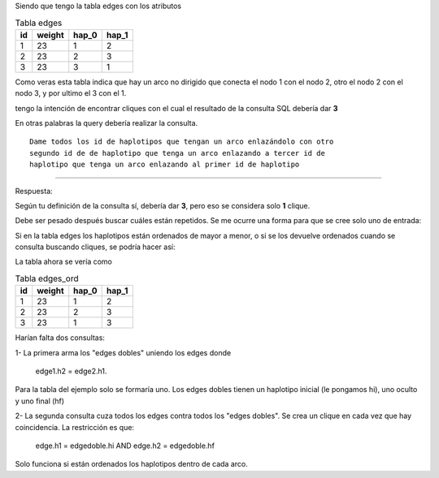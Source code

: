 .. tags: 
.. title: Clique

Siendo que tengo la tabla edges con los atributos 


.. csv-table:: Tabla edges
    :header-rows: 1
    
    id,weight,hap_0, hap_1 
    1,23,1,2
    2,23,2,3
    3,23,3,1


Como veras esta tabla indica que hay un arco no dirigido que conecta el nodo 1
con el nodo 2, otro el nodo 2 con el nodo 3, y por ultimo el 3 con el 1.

tengo la intención de encontrar  cliques con el cual el resultado de la 
consulta SQL debería dar **3**

En otras palabras la query debería realizar la consulta.

::


    Dame todos los id de haplotipos que tengan un arco enlazándolo con otro
    segundo id de de haplotipo que tenga un arco enlazando a tercer id de
    haplotipo que tenga un arco enlazando al primer id de haplotipo

---------

Respuesta:

Según tu definición de la consulta sí, debería dar **3**, pero eso se 
considera solo **1** clique.

Debe ser pesado después buscar cuáles están repetidos. Se me ocurre una forma
para que se cree solo uno de entrada:

Si en la tabla edges los haplotipos están ordenados de mayor a menor, o si
se los devuelve ordenados cuando se consulta buscando cliques, se podría
hacer así:

La tabla ahora se vería como

.. csv-table:: Tabla edges_ord
    :header-rows: 1
    
    id,weight,hap_0, hap_1 
    1,23,1,2
    2,23,2,3
    3,23,1,3

Harían falta dos consultas:

1- La primera arma los "edges dobles" uniendo los edges donde 

    edge1.h2 = edge2.h1. 

Para la tabla del ejemplo solo se formaría uno.
Los edges dobles tienen un haplotipo inicial (le pongamos hi), uno oculto
y uno final (hf)
 
2- La segunda consulta cuza todos los edges contra todos los "edges dobles".
Se crea un clique en cada vez que hay coincidencia. La restricción es que:

    edge.h1 = edgedoble.hi AND edge.h2 = edgedoble.hf

Solo funciona si están ordenados los haplotipos dentro de cada arco.
